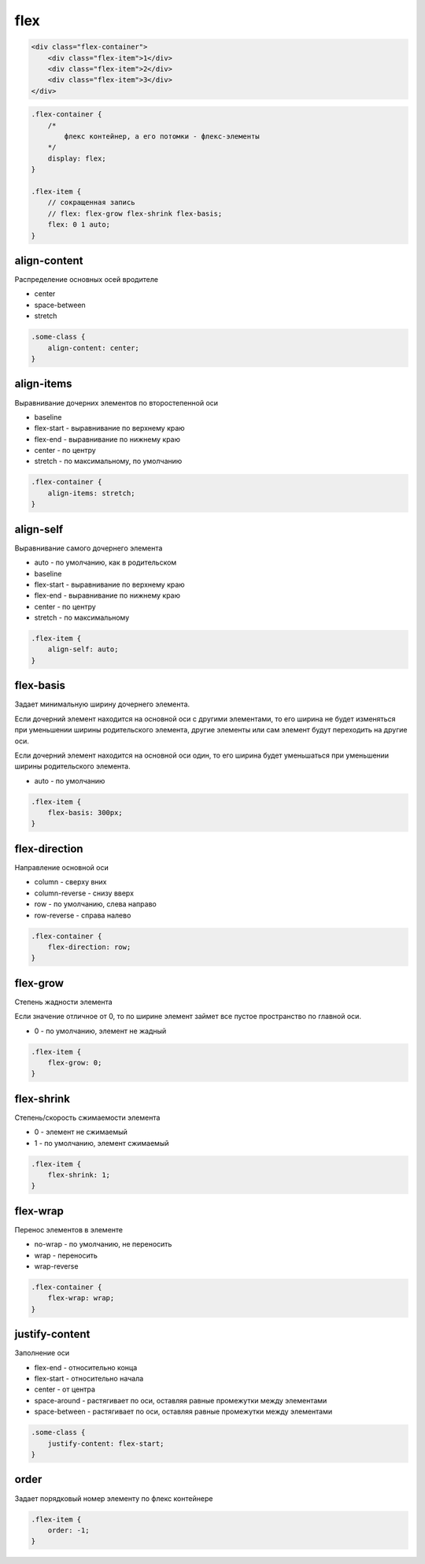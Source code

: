 flex
====

.. code-block:: html

    <div class="flex-container">
        <div class="flex-item">1</div>
        <div class="flex-item">2</div>
        <div class="flex-item">3</div>
    </div>


.. code-block:: css

    .flex-container {
        /*
            флекс контейнер, а его потомки - флекс-элементы
        */
        display: flex;
    }

    .flex-item {
        // сокращенная запись
        // flex: flex-grow flex-shrink flex-basis;
        flex: 0 1 auto;
    }


align-content
-------------

Распределение основных осей вродителе

* center

* space-between

* stretch

.. code-block:: css

    .some-class {
        align-content: center;
    }


align-items
-----------

Выравнивание дочерних элементов по второстепенной оси

* baseline

* flex-start - выравнивание по верхнему краю

* flex-end - выравнивание по нижнему краю

* center - по центру

* stretch - по максимальному, по умолчанию

.. code-block:: css

    .flex-container {
        align-items: stretch;
    }


align-self
----------

Выравнивание самого дочернего элемента

* auto - по умолчанию, как в родительском

* baseline

* flex-start - выравнивание по верхнему краю

* flex-end - выравнивание по нижнему краю

* center - по центру

* stretch - по максимальному

.. code-block:: css

    .flex-item {
        align-self: auto;
    }


flex-basis
----------

Задает минимальную ширину дочернего элемента.

Если дочерний элемент находится на основной оси с другими элементами,
то его ширина не будет изменяться при уменьшении ширины родительского элемента,
другие элементы или сам элемент будут переходить на другие оси.

Если дочерний элемент находится на основной оси один,
то его ширина будет уменьшаться при уменьшении ширины родительского элемента.

* auto - по умолчанию

.. code-block:: css

    .flex-item {
        flex-basis: 300px;
    }


flex-direction
--------------

Направление основной оси

* column - сверху вних

* column-reverse - снизу вверх

* row - по умолчанию, слева направо

* row-reverse - справа налево

.. code-block:: css

    .flex-container {
        flex-direction: row;
    }


flex-grow
---------

Степень жадности элемента

Если значение отличное от 0,
то по ширине элемент займет все пустое пространство по главной оси.

* 0 - по умолчанию, элемент не жадный

.. code-block:: css

    .flex-item {
        flex-grow: 0;
    }

flex-shrink
-----------

Степень/скорость сжимаемости элемента

* 0 - элемент не сжимаемый

* 1 - по умолчанию, элемент сжимаемый

.. code-block:: css

    .flex-item {
        flex-shrink: 1;
    }


flex-wrap
---------

Перенос элементов в элементе

* no-wrap - по умолчанию, не переносить

* wrap - переносить

* wrap-reverse

.. code-block:: css

    .flex-container {
        flex-wrap: wrap;
    }


justify-content
---------------

Заполнение оси

* flex-end - относительно конца

* flex-start - относительно начала

* center - от центра

* space-around - растягивает по оси, оставляя равные промежутки между элементами

* space-between - растягивает по оси, оставляя равные промежутки между элементами

.. code-block:: css

    .some-class {
        justify-content: flex-start;
    }


order
-----

Задает порядковый номер элементу по флекс контейнере

.. code-block:: html

    .flex-item {
        order: -1;
    }